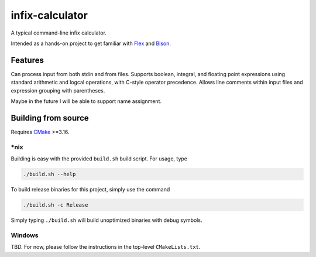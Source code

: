 .. README.rst for infix-calculator

infix-calculator
================

A typical command-line infix calculator.

Intended as a hands-on project to get familiar with Flex_ and Bison_.

.. _Flex: https://github.com/westes/flex
.. _Bison: https://www.gnu.org/software/bison/

Features
--------

Can process input from both stdin and from files. Supports boolean, integral,
and floating point expressions using standard arithmetic and logcal operations,
with C-style operator precedence. Allows line comments within input files and
expression grouping with parentheses.

Maybe in the future I will be able to support name assignment.

Building from source
--------------------

Requires CMake_ >=3.16.

\*nix
~~~~~

Building is easy with the provided ``build.sh`` build script. For usage, type

.. code:: bash

   ./build.sh --help

To build release binaries for this project, simply use the command

.. code:: bash

   ./build.sh -c Release

Simply typing ``./build.sh`` will build unoptimized binaries with debug symbols.

Windows
~~~~~~~

TBD. For now, please follow the instructions in the top-level ``CMakeLists.txt``.

.. _CMake: https://cmake.org/cmake/help/latest/
